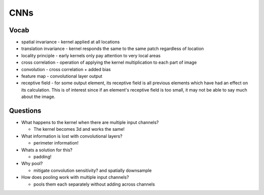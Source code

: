 
=============================================================
CNNs
=============================================================
------
Vocab
------

* spatial invariance - kernel applied at all locations
* translation invariance - kernel responds the same to the same patch regardless of location
* locality principle - early kernels only pay attention to very local areas
* cross correlation - operation of applying the kernel multiplication to each part of image
* convolution - cross correlation + added bias
* feature map - convolutional layer output
* receptive field - for some output element, its receptive field is all previous elements 
  which have had an effect on its calculation. This is of interest since if an element's receptive field 
  is too small, it may not be able to say much about the image.

----------
Questions
----------

* What happens to the kernel when there are multiple input channels?

  * The kernel becomes 3d and works the same!

* What information is lost with convolutional layers?

  * perimeter information!

* Whats a solution for this?

  * padding!

* Why pool?

  * mitigate convolution sensitivity? and spatially downsample 

* How does pooling work with multiple input channels?

  * pools them each separately without adding across channels